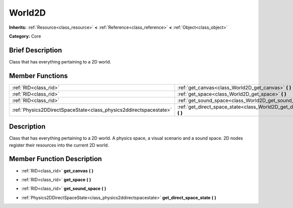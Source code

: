 .. Generated automatically by doc/tools/makerst.py in Godot's source tree.
.. DO NOT EDIT THIS FILE, but the doc/base/classes.xml source instead.

.. _class_World2D:

World2D
=======

**Inherits:** :ref:`Resource<class_resource>` **<** :ref:`Reference<class_reference>` **<** :ref:`Object<class_object>`

**Category:** Core

Brief Description
-----------------

Class that has everything pertaining to a 2D world.

Member Functions
----------------

+--------------------------------------------------------------------+----------------------------------------------------------------------------------+
| :ref:`RID<class_rid>`                                              | :ref:`get_canvas<class_World2D_get_canvas>`  **(** **)**                         |
+--------------------------------------------------------------------+----------------------------------------------------------------------------------+
| :ref:`RID<class_rid>`                                              | :ref:`get_space<class_World2D_get_space>`  **(** **)**                           |
+--------------------------------------------------------------------+----------------------------------------------------------------------------------+
| :ref:`RID<class_rid>`                                              | :ref:`get_sound_space<class_World2D_get_sound_space>`  **(** **)**               |
+--------------------------------------------------------------------+----------------------------------------------------------------------------------+
| :ref:`Physics2DDirectSpaceState<class_physics2ddirectspacestate>`  | :ref:`get_direct_space_state<class_World2D_get_direct_space_state>`  **(** **)** |
+--------------------------------------------------------------------+----------------------------------------------------------------------------------+

Description
-----------

Class that has everything pertaining to a 2D world. A physics space, a visual scenario and a sound space. 2D nodes register their resources into the current 2D world.

Member Function Description
---------------------------

.. _class_World2D_get_canvas:

- :ref:`RID<class_rid>`  **get_canvas**  **(** **)**

.. _class_World2D_get_space:

- :ref:`RID<class_rid>`  **get_space**  **(** **)**

.. _class_World2D_get_sound_space:

- :ref:`RID<class_rid>`  **get_sound_space**  **(** **)**

.. _class_World2D_get_direct_space_state:

- :ref:`Physics2DDirectSpaceState<class_physics2ddirectspacestate>`  **get_direct_space_state**  **(** **)**


